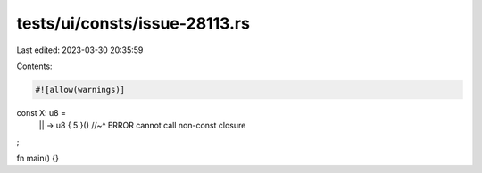 tests/ui/consts/issue-28113.rs
==============================

Last edited: 2023-03-30 20:35:59

Contents:

.. code-block:: rs

    #![allow(warnings)]

const X: u8 =
    || -> u8 { 5 }()
    //~^ ERROR cannot call non-const closure
;

fn main() {}


